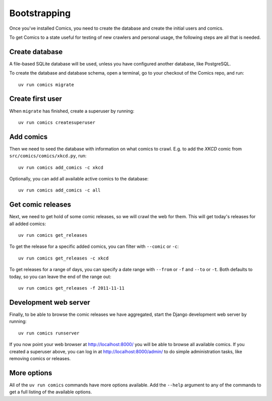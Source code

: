Bootstrapping
=============

Once you've installed Comics, you need to create the database and create the
initial users and comics.

To get Comics to a state useful for testing of new crawlers and personal
usage, the following steps are all that is needed.


Create database
---------------

A file-based SQLite database will be used, unless you have configured another
database, like PostgreSQL.

To create the database and database schema, open a terminal, go to your checkout
of the Comics repo, and run::

    uv run comics migrate


Create first user
-----------------

When ``migrate`` has finished, create a superuser by running::

    uv run comics createsuperuser


Add comics
----------

Then we need to seed the database with information on what comics to crawl.
E.g. to add the *XKCD* comic from ``src/comics/comics/xkcd.py``, run::

    uv run comics add_comics -c xkcd

Optionally, you can add all available active comics to the database::

    uv run comics add_comics -c all


Get comic releases
------------------

Next, we need to get hold of some comic releases, so we will crawl the web for
them. This will get today's releases for all added comics::

    uv run comics get_releases

To get the release for a specific added comics, you can filter with
``--comic`` or ``-c``::

    uv run comics get_releases -c xkcd

To get releases for a range of days, you can specify a date range with
``--from`` or ``-f`` and ``--to`` or ``-t``. Both
defaults to today, so you can leave the end of the range out::

    uv run comics get_releases -f 2011-11-11


Development web server
----------------------

Finally, to be able to browse the comic releases we have aggregated, start the
Django development web server by running::

    uv run comics runserver

If you now point your web browser at http://localhost:8000/ you will be able to
browse all available comics. If you created a superuser above, you can log in
at http://localhost:8000/admin/ to do simple administration tasks, like
removing comics or releases.


More options
------------

All of the ``uv run comics`` commands have more options available. Add the
``--help`` argument to any of the commands to get a full listing of the
available options.
